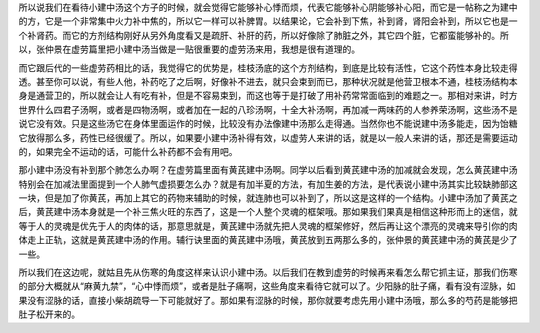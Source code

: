 所以说我们在看待小建中汤这个方子的时候，就会觉得它能够补心悸而烦，代表它能够补心阴能够补心阳，而它是一帖称之为建中的方，它是一个非常集中火力补中焦的，所以它一样可以补脾胃。以结果论，它会补到下焦，补到肾，肾阳会补到，所以它也是一个补肾药。而它的方剂结构刚好从另外角度看又是疏肝、补肝的药，所以好像除了肺脏之外，其它四个脏，它都蛮能够补的。所以，张仲景在虚劳篇里把小建中汤当做是一贴很重要的虚劳汤来用，我想是很有道理的。

而它跟后代的一些虚劳药相比的话，我觉得它的优势是，桂枝汤底的这个方剂结构，到底是比较有活性，它这个药性本身比较走得透。甚至你可以说，有些人他，补药吃了之后啊，好像补不进去，就只会束到而已，那种状况就是他营卫根本不通，桂枝汤结构本身是通营卫的，所以就会让人有吃有补，但是不容易束到，而这也等于是打破了用补药常常面临到的难题之一。那相对来讲，时方世界什么四君子汤啊，或者是四物汤啊，或者加在一起的八珍汤啊，十全大补汤啊，再加减一两味药的人参养荣汤啊，这些汤不是说它没有效。只是这些汤它在身体里面运作的时候，比较没有办法像建中汤那么走得通。当然你也不能说建中汤多能走，因为饴糖它放得那么多，药性已经很缓了。所以，如果要小建中汤补得有效，以虚劳人来讲的话，就是以一般人来讲的话，那还是需要运动的，如果完全不运动的话，可能什么补药都不会有用吧。

那小建中汤没有补到那个肺怎么办啊？在虚劳篇里面有黄芪建中汤啊。同学以后看到黄芪建中汤的加减就会发现，怎么黄芪建中汤特别会在加减法里面提到一个人肺气虚损要怎么办？就是有加半夏的方法，有加生姜的方法，是代表说小建中汤其实比较缺肺部这一块，但是加了你黄芪，再加上其它的药物来辅助的时候，就连肺也可以补到了，所以这是这样的一个结构。小建中汤加了黄芪之后，黄芪建中汤本身就是一个补三焦火旺的东西了，这是一个人整个灵魂的框架哦。那如果我们果真是相信这种形而上的迷信，就等于人的灵魂是优先于人的肉体的话，那意思就是，黄芪建中汤就先把人灵魂的框架修好，然后再让这个漂亮的灵魂来导引你的肉体走上正轨，这就是黄芪建中汤的作用。辅行诀里面的黄芪建中汤哦，黄芪放到五两那么多的，张仲景的黄芪建中汤的黄芪是少了一些。

所以我们在这边呢，就姑且先从伤寒的角度这样来认识小建中汤。以后我们在教到虚劳的时候再来看怎么帮它抓主证，那我们伤寒的部分大概就从“麻黄九禁”，“心中悸而烦”，或者是肚子痛啊，这些角度来看待它就可以了。少阳脉的肚子痛，看有没有涩脉，如果没有涩脉的话，直接小柴胡疏导一下可能就好了。那如果有涩脉的时候，那你就要考虑先用小建中汤哦，那么多的芍药是能够把肚子松开来的。
